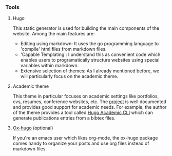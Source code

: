 *** Tools

**** Hugo

This static generator is used for building the main components of the website. Among the main features are:

- Editing using markdown: It uses the go programming language to 'compile' html files from markdown files.
- 'Capable Templating': I understand this as convenient code which enables users to programatically structure websites using special variables within markdown.
- Extensive selection of themes: As I already mentioned before, we will particularly focus on the academic theme.

**** Academic theme

This theme in particular focuses on academic settings like portfolios, cvs, resumes, conference websites, etc. The [[https://wowchemy.com/docs/][project]] is well documented and provides good support for academic needs. For example, the author of the theme provides a tool called [[https://pypi.org/project/academic/][Hugo Academic CLI]] which can generate publications entries from a bibtex files. 

**** [[https://ox-hugo.scripter.co][Ox-hugo]] (optional)

If you're an emacs user which likes org-mode, the ox-hugo package comes handy to organize your posts and use org files instead of markdown files.

